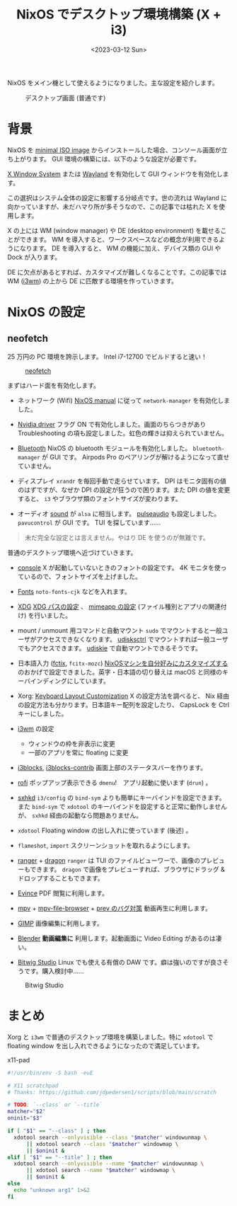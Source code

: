 #+TITLE: NixOS でデスクトップ環境構築 (X + i3)
#+DATE: <2023-03-12 Sun>
#+FILETAGS: :nix:
#+LINK: arch https://archlinux.org/
#+LINK: arch-wiki https://wiki.archlinux.org/
#+LINK: direnv https://direnv.net/
#+LINK: flakes https://nixos.wiki/wiki/Flakes
#+LINK: home-manager https://nixos.wiki/wiki/Home_Manager
#+LINK: neofetch https://github.com/dylanaraps/neofetch
#+LINK: nix-1p https://github.com/tazjin/nix-1p
#+LINK: nix-direnv https://github.com/nix-community/nix-direnv
#+LINK: nixos https://nixos.org/

NixOS をメイン機として使えるようになりました。主な設定を紹介します。

#+CAPTION: デスクトップ画面 (普通です)
[[./img/2023-03-desktop.png]]

* 背景

NixOS を [[https://nixos.org/download.html][minimal ISO image]] からインストールした場合、コンソール画面が立ち上がります。 GUI 環境の構築には、以下のような設定が必要です。

#+BEGIN_DETAILS GUI 環境の選択
[[https://wiki.archlinux.jp/index.php/Xorg][X Window System]] または [[https://wiki.archlinux.jp/index.php/Wayland][Wayland]] を有効化して GUI ウィンドウを有効化します。

この選択はシステム全体の設定に影響する分岐点です。世の流れは Wayland に向かっていますが、未だハマり所が多そうなので、この記事では枯れた X を使用します。
#+END_DETAILS

#+BEGIN_DETAILS WM / DE の導入
X の上には WM (window manager) や DE (desktop environment) を載せることができます。 WM を導入すると、ワークスペースなどの概念が利用できるようになります。 DE を導入すると、 WM の機能に加え、デバイス類の GUI や Dock が入ります。
#+END_DETAILS

DE に欠点があるとすれば、カスタマイズが難しくなることです。この記事では WM ([[https://wiki.archlinux.org/title/i3][i3wm]])  の上から DE に匹敵する環境を作っていきます。

* NixOS の設定

** neofetch

25 万円の PC 環境を誇示します。 Intel i7-12700 でビルドすると速い！

#+CAPTION: [[neofetch][neofetch]]
[[./img/2023-03-neofetch.png]]

#+BEGIN_DETAILS デバイス類の設定
まずはハード面を有効化します。

- ネットワーク (Wifi)
  [[https://nixos.org/nixos/manual/][NixOS manual]] に従って =network-manager= を有効化しました。

- [[https://nixos.wiki/wiki/Nvidia][Nvidia driver]]
  フラグ ON で有効化しました。画面のちらつきがあり Troubleshooting の項も設定しました。虹色の輝きは抑えられていません。

- [[https://nixos.wiki/wiki/Bluetooth][Bluetooth]]
  NixOS の bluetooth モジュールを有効化しました。 =bluetooth-manager= が GUI です。 Airpods Pro のペアリングが解けるようになって直せていません。

- ディスプレイ
  =xrandr= を毎回手動で走らせています。 DPI はモニタ固有の値のはずですが、なぜか DPI の設定が狂うので困ります。また DPI の値を変更すると、 =i3= やブラウザ類のフォントサイズが変わります。

- オーディオ
  [[https://nixos.wiki/wiki/ALSA][sound]] が =alsa= に相当します。 [[https://nixos.wiki/wiki/PulseAudio][pulseaudio]] も設定しました。 =pavucontrol= が GUI です。 TUI を探しています……

#+BEGIN_QUOTE
未だ完全な設定とは言えません。やはり DE を使うのが無難です。
#+END_QUOTE

#+END_DETAILS

#+BEGIN_DETAILS 基本設定
普通のデスクトップ環境へ近づけていきます。

- [[https://nixos.org/manual/nixos/stable/options.html#opt-console.enable][console]]
  X が起動していないときのフォントの設定です。 4K モニタを使っているので、フォントサイズを上げました。

- [[https://nixos.wiki/wiki/Fonts][Fonts]]
  =noto-fonts-cjk= などを入れます。

- [[https://wiki.archlinux.org/title/XDG_Base_Directory][XDG]]
  [[https://nixos.wiki/wiki/Environment_variables][XDG パスの設定]] 、 [[https://wiki.archlinux.org/title/XDG_Base_Directory][mimeapp の設定]] (ファイル種別とアプリの関連付け) を行いました。

- mount / unmount  用コマンドと自動マウント
  =sudo= でマウントすると一般ユーザがアクセスできなくなります。 [[https://wiki.archlinux.org/title/udisks][udisksctrl]] でマウントすれば一般ユーザでもアクセスできます。 [[https://github.com/coldfix/udiskie/wiki/Usage][udiskie]] で自動マウントできるそうです。

- 日本語入力 ([[https://wiki.archlinux.jp/index.php/Fcitx][fctix]], =fcitx-mozc=)
  [[https://ykonomi.hatenablog.com/entry/2021/04/27/022803][NixOSマシンを自分好みにカスタマイズする]] のおかげで設定できました。英字・日本語の切り替えは macOS と同様のキーバインディングにしています。
#+END_DETAILS

#+BEGIN_DETAILS X11 + i3 + sxhkd
- Xorg: [[https://nixos.wiki/wiki/Keyboard_Layout_Customization][Keyboard Layout Customization]]
  X の設定方法を調べると、 Nix 経由の設定方法も分かります。日本語キー配列を設定したり、 CapsLock を Ctrl キーにしました。

- [[https://i3wm.org/][i3wm]] の設定
  - ウィンドウの枠を非表示に変更
  - 一部のアプリを常に floating に変更

- [[https://github.com/vivien/i3blocks][i3blocks]], [[https://github.com/vivien/i3blocks-contribo][i3blocks-contrib]]
  画面上部のステータスバーを作ります。

- [[https://github.com/davatorium/rofi][rofi]]
  ポップアップ表示できる =dmenu=!　アプリ起動に使います (=drun=) 。

- [[https://wiki.archlinux.org/title/Sxhkd][sxhkd]]
  =i3/config= の =bind-sym= よりも簡単にキーバインドを設定できます。また =bind-sym= で =xdotool= のキーバインドを設定すると正常に動作しませんが、 =sxhkd= 経由の起動なら問題ありません。

- =xdotool=
  Floating window の出し入れに使っています (後述) 。
#+END_DETAILS

#+BEGIN_DETAILS その他アプリ
- =flameshot=, =import=
  スクリーンショットを取れるようにします。

- [[https://github.com/ranger/ranger][ranger]] + [[https://github.com/mwh/dragon][dragon]]
  =ranger= は TUI のファイルビューワーで、画像のプレビューもできます。 =dragon= で画像をプレビューすれば、ブラウザにドラッグ & ドロップすることもできます。

- [[https://help.gnome.org/users/evince/stable/][Evince]]
  PDF 閲覧に利用します。

- [[https://mpv.io/][mpv]] + [[https://github.com/CogentRedTester/mpv-file-browser][mpv-file-browser]] + [[https://github.com/mpv-player/mpv/issues/6576#issuecomment-992109756][prev のバグ対策]]
  動画再生に利用します。

- [[https://www.gimp.org/][GIMP]]
  画像編集に利用します。

- [[https://www.blender.org/][Blender]]
  *動画編集に* 利用します。起動画面に Video Editing があるのは凄い。

- [[https://www.bitwig.com/][Bitwig Studio]]
  Linux でも使える有償の DAW です。癖は強いのですが良さそうです。購入検討中……

#+CAPTION: Bitwig Studio
[[./img/2023-03-bitwig.png]]

#+END_DETAILS

* まとめ

Xorg と =i3wm= で普通のデスクトップ環境を構築しました。特に =xdotool= で floating window を出し入れできるようになったので満足しています。

#+CAPTION: x11-pad
#+BEGIN_SRC sh
#!/usr/bin/env -S bash -euE

# X11 scratchpad
# Thanks: https://github.com/jdpedersen1/scripts/blob/main/scratch

# TODO: `--class` or `--title`
matcher="$2"
oninit="$3"

if [ "$1" == "--class" ] ; then
  xdotool search --onlyvisible --class "$matcher" windowunmap \
      || xdotool search --class "$matcher" windowmap \
      || $oninit &
elif [ "$1" == "--title" ] ; then
  xdotool search --onlyvisible --name "$matcher" windowunmap \
      || xdotool search --name "$matcher" windowmap \
      || $oninit &
else
  echo "unknown arg1" 1>&2
fi
#+END_SRC


